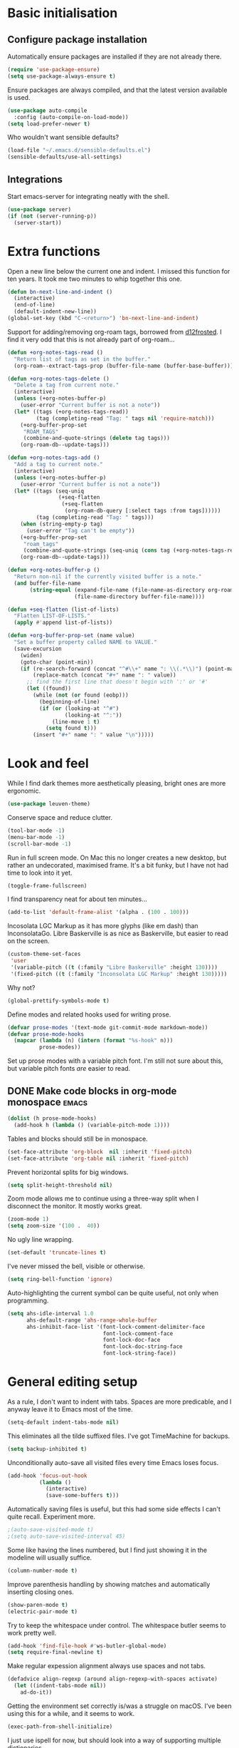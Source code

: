 * Basic initialisation
** Configure package installation

Automatically ensure packages are installed if they are not already
there.

#+begin_src emacs-lisp
(require 'use-package-ensure)
(setq use-package-always-ensure t)
#+end_src

Ensure packages are always compiled, and that the latest version
available is used.

#+begin_src emacs-lisp
(use-package auto-compile
  :config (auto-compile-on-load-mode))
(setq load-prefer-newer t)
#+end_src

Who wouldn't want sensible defaults?

#+begin_src emacs-lisp
(load-file "~/.emacs.d/sensible-defaults.el")
(sensible-defaults/use-all-settings)
#+end_src

** Integrations

Start emacs-server for integrating neatly with the shell.

#+begin_src emacs-lisp
(use-package server)
(if (not (server-running-p))
  (server-start))
#+end_src

* Extra functions

Open a new line below the current one and indent.  I missed this
function for ten years.  It took me two minutes to whip together this
one.

#+begin_src emacs-lisp
(defun bn-next-line-and-indent ()
  (interactive)
  (end-of-line)
  (default-indent-new-line))
(global-set-key (kbd "C-<return>") 'bn-next-line-and-indent)
#+end_src

Support for adding/removing org-roam tags, borrowed from [[https://gist.github.com/d12frosted/4a55f3d072a813159c1d7b31c21bac9a#file-org-roam-tags-el-L21][d12frosted]].
I find it very odd that this is not already part of org-roam...

#+begin_src emacs-lisp
(defun +org-notes-tags-read ()
  "Return list of tags as set in the buffer."
  (org-roam--extract-tags-prop (buffer-file-name (buffer-base-buffer))))

(defun +org-notes-tags-delete ()
  "Delete a tag from current note."
  (interactive)
  (unless (+org-notes-buffer-p)
    (user-error "Current buffer is not a note"))
  (let* ((tags (+org-notes-tags-read))
         (tag (completing-read "Tag: " tags nil 'require-match)))
    (+org-buffer-prop-set
     "ROAM_TAGS"
     (combine-and-quote-strings (delete tag tags)))
    (org-roam-db--update-tags)))

(defun +org-notes-tags-add ()
  "Add a tag to current note."
  (interactive)
  (unless (+org-notes-buffer-p)
    (user-error "Current buffer is not a note"))
  (let* ((tags (seq-uniq
                (+seq-flatten
                 (+seq-flatten
                  (org-roam-db-query [:select tags :from tags])))))
         (tag (completing-read "Tag: " tags)))
    (when (string-empty-p tag)
      (user-error "Tag can't be empty"))
    (+org-buffer-prop-set
     "roam_tags"
     (combine-and-quote-strings (seq-uniq (cons tag (+org-notes-tags-read)))))
    (org-roam-db--update-tags)))

(defun +org-notes-buffer-p ()
  "Return non-nil if the currently visited buffer is a note."
  (and buffer-file-name
       (string-equal (expand-file-name (file-name-as-directory org-roam-directory))
                     (file-name-directory buffer-file-name))))

(defun +seq-flatten (list-of-lists)
  "Flatten LIST-OF-LISTS."
  (apply #'append list-of-lists))

(defun +org-buffer-prop-set (name value)
  "Set a buffer property called NAME to VALUE."
  (save-excursion
    (widen)
    (goto-char (point-min))
    (if (re-search-forward (concat "^#\\+" name ": \\(.*\\)") (point-max) t)
        (replace-match (concat "#+" name ": " value))
      ;; find the first line that doesn't begin with ':' or '#'
      (let ((found))
        (while (not (or found (eobp)))
          (beginning-of-line)
          (if (or (looking-at "^#")
                  (looking-at "^:"))
              (line-move 1 t)
            (setq found t)))
        (insert "#+" name ": " value "\n")))))
#+end_src

* Look and feel

While I find dark themes more aesthetically pleasing, bright ones are
more ergonomic.

#+begin_src emacs-lisp
(use-package leuven-theme)
#+end_src

Conserve space and reduce clutter.

#+begin_src emacs-lisp
(tool-bar-mode -1)
(menu-bar-mode -1)
(scroll-bar-mode -1)
#+end_src

Run in full screen mode.  On Mac this no longer creates a new desktop,
but rather an undecorated, maximised frame.  It's a bit funky, but I
have not had time to look into it yet.

#+begin_src emacs-lisp
(toggle-frame-fullscreen)
#+end_src

I find transparency neat for about ten minutes...

#+begin_src emacs-lisp
(add-to-list 'default-frame-alist '(alpha . (100 . 100)))
#+end_src

Incosolata LGC Markup as it has more glyphs (like em dash) than InconsolataGo.
Libre Baskerville is as nice as Baskerville, but easier to read on the screen.

#+begin_src emacs-lisp
(custom-theme-set-faces
 'user
 '(variable-pitch ((t (:family "Libre Baskerville" :height 130))))
 '(fixed-pitch ((t (:family "Inconsolata LGC Markup" :height 130)))))
#+end_src

Why not?

#+begin_src emacs-lisp
(global-prettify-symbols-mode t)
#+end_src

Define modes and related hooks used for writing prose.

#+begin_src emacs-lisp
(defvar prose-modes '(text-mode git-commit-mode markdown-mode))
(defvar prose-mode-hooks
  (mapcar (lambda (n) (intern (format "%s-hook" n)))
          prose-modes))
#+end_src

Set up prose modes with a variable pitch font.  I'm still not sure about this,
but variable pitch fonts /are/ easier to read.

** DONE Make code blocks in org-mode monospace                        :emacs:
   CLOSED: [2020-10-01 Thu 17:38]
   :LOGBOOK:
   CLOCK: [2020-10-01 Thu 17:20]
   :END:

#+begin_src emacs-lisp
(dolist (h prose-mode-hooks)
  (add-hook h (lambda () (variable-pitch-mode 1))))
#+end_src

Tables and blocks should still be in monospace.

#+begin_src emacs-lisp
(set-face-attribute 'org-block  nil :inherit 'fixed-pitch)
(set-face-attribute 'org-table nil :inherit 'fixed-pitch)
#+end_src

Prevent horizontal splits for big windows.

#+begin_src emacs-lisp
(setq split-height-threshold nil)
#+end_src

Zoom mode allows me to continue using a three-way split when I
disconnect the monitor.  It mostly works great.

#+begin_src emacs-lisp
(zoom-mode 1)
(setq zoom-size '(100 .  40))
#+end_src

No ugly line wrapping.

#+begin_src emacs-lisp
(set-default 'truncate-lines t)
#+end_src

I've never missed the bell, visible or otherwise.

#+begin_src emacs-lisp
(setq ring-bell-function 'ignore)
#+end_src

Auto-highlighting the current symbol can be quite useful, not only
when programming.

#+begin_src emacs-lisp
(setq ahs-idle-interval 1.0
      ahs-default-range 'ahs-range-whole-buffer
      ahs-inhibit-face-list '(font-lock-comment-delimiter-face
                              font-lock-comment-face
                              font-lock-doc-face
                              font-lock-doc-string-face
                              font-lock-string-face))
#+end_src

* General editing setup

As a rule, I don't want to indent with tabs.  Spaces are more
predicable, and I anyway leave it to Emacs most of the time.

#+begin_src emacs-lisp
(setq-default indent-tabs-mode nil)
#+end_src

This eliminates all the tilde suffixed files.  I've got TimeMachine
for backups.

#+begin_src emacs-lisp
(setq backup-inhibited t)
#+end_src

Unconditionally auto-save all visited files every time Emacs loses focus.

#+begin_src emacs-lisp
(add-hook 'focus-out-hook
          (lambda ()
            (interactive)
            (save-some-buffers t)))
#+end_src

Automatically saving files is useful, but this had some side effects I can't
quite recall. Experiment more.

#+begin_src emacs-lisp
;(auto-save-visited-mode t)
;(setq auto-save-visited-interval 45)
#+end_src

Some like having the lines numbered, but I find just showing it in the
modeline will usually suffice.

#+begin_src emacs-lisp
(column-number-mode t)
#+end_src

Improve parenthesis handling by showing matches and automatically
inserting closing ones.

#+begin_src emacs-lisp
(show-paren-mode t)
(electric-pair-mode t)
#+end_src

Try to keep the whitespace under control.  The whitespace butler seems
to work pretty well.

#+begin_src emacs-lisp
(add-hook 'find-file-hook #'ws-butler-global-mode)
(setq require-final-newline t)
#+end_src

Make regular expession alignment always use spaces and not tabs.

#+begin_src emacs-lisp
(defadvice align-regexp (around align-regexp-with-spaces activate)
  (let ((indent-tabs-mode nil))
    ad-do-it))
#+end_src

Getting the environment set correctly is/was a struggle on macOS.
I've been using this for a while, and it seems to work.

#+begin_src emacs-lisp
(exec-path-from-shell-initialize)
#+end_src

I just use ispell for now, but should look into a way of supporting
multiple dictionaries.

#+begin_src emacs-lisp
(setq ispell-program-name "/usr/local/bin/ispell")
#+end_src

* Programming language support

** Go

This sets up Go mode with some basic support.  The jump to definition
support is extremely limited, unfortunately.

#+begin_src emacs-lisp
(use-package go-mode
  :bind (("M-." . godef-jump))
  :hook (before-save . gofmt-before-save)
  :init
  (exec-path-from-shell-copy-env "GOPATH")
  (setq tab-width 4
        go-eldoc-gocode "/Users/bn/go/bin/gocode")
  :config
  (auto-highlight-symbol-mode 1)
  (electric-pair-local-mode 1)
  (subword-mode 1)
  (yas-minor-mode 1))
(use-package go-eldoc
  :config
  (go-eldoc-setup))
(use-package go-add-tags)
(use-package go-fill-struct)
(use-package go-playground)
#+end_src

** TODO Add customisation for elisp-mode
*** TODO paredit-mode
*** TODO rainbow-delimiters
*** TODO eldoc-mode

** Haskell

#+begin_src emacs-lisp
(use-package haskell-mode)

(add-hook 'haskell-mode-hook
          (lambda ()
            (subword-mode 1)
            (electric-pair-local-mode 1)
            (haskell-doc-mode 1)))
#+end_src

** Rust

#+begin_src emacs-lisp
(use-package rust-mode)

(setq racer-cmd "~/bin/racer"
      racer-rust-src-path "~/src/thirdparty/rust/src"
      company-tooltip-align-annotations t)

(add-hook 'rust-mode-hook
          (lambda ()
            (cargo-minor-mode 1)
            (electric-pair-local-mode 1)
            (racer-mode 1)))

(add-hook 'racer-mode-hook
          (lambda ()
            (eldoc-mode 1)
            (company-mode 1)))
#+end_src

** Markdown

#+begin_src emacs-lisp
(setq markdown-open-command "~/bin/mark")

(add-hook 'markdown-mode-hook
          (lambda ()
            (visual-line-mode 1)))
#+end_src

** Bazel

#+begin_src emacs-lisp
(add-to-list 'auto-mode-alist '("BUILD\\'" . bazel-mode))
#+end_src

* Helm

#+begin_src emacs-lisp
(require 'helm-config)

(helm-mode t)

(global-set-key (kbd "M-x") 'helm-M-x)
(global-set-key (kbd "C-x r b") 'helm-filtered-bookmarks)
(global-set-key (kbd "C-x C-f") 'helm-find-files)
(global-set-key (kbd "C-x 4 f") 'find-file-other-window)
#+end_src

* General key bindings

On Mac, map the command key to meta and keep the normal behaviour of
option.

#+begin_src emacs-lisp
(setq mac-command-modifier 'meta
      mac-option-modifier nil)
#+end_src

I picked up C-TAB switcing from Eclipse way back.  The reverse one is
perhaps overdoing it since I usually have no more than three buffers.

#+begin_src emacs-lisp
(defun other-window-back ()
  (interactive)
  (other-window -1))

(global-set-key (kbd "C-<tab>")   'other-window)
(global-set-key (kbd "C-S-<tab>") 'other-window-back)
#+end_src

Bind a few useful functions.

#+begin_src emacs-lisp
(global-set-key (kbd "C-x \\")	    'align-regexp)
(global-set-key (kbd "C-x C-<SPC>") 'just-one-space)
#+end_src

Some stuff I missed after making an attempt at TextMate a while back.

#+begin_src emacs-lisp
(global-move-dup-mode t)
(global-set-key (kbd "C-x C-d") 'md-duplicate-down)
(global-unset-key (kbd "C-M-<up>"))
(global-unset-key (kbd "C-M-<down>"))
#+end_src

This allows quickly jumping to words in a buffer.  Awsum!

#+begin_src emacs-lisp
(global-set-key (kbd "C-M-j") 'ace-jump-mode)
#+end_src

I still consider this a bit of an experiment...

#+begin_src emacs-lisp
(global-set-key (kbd "C-?") 'help-command)
; Find another key for this.
;(global-set-key (kbd "M-?") 'mark-paragraph)
(global-set-key (kbd "C-h") 'delete-backward-char)
(global-set-key (kbd "M-h") 'backward-kill-word)
#+end_src

This is a neat way of adding stuff around other stuff, that I tend to
forget to use.  A candidate for removal.

#+begin_src emacs-lisp
(global-set-key (kbd "M-9")  'corral-parentheses-backward)
(global-set-key (kbd "M-0")  'corral-parentheses-forward)
(global-set-key (kbd "M-[")  'corral-brackets-backward)
(global-set-key (kbd "M-]")  'corral-brackets-forward)
(global-set-key (kbd "M-{")  'corral-braces-backward)
(global-set-key (kbd "M-}")  'corral-braces-forward)
(global-set-key (kbd "M-\"") 'corral-double-quotes-backward)
#+end_src

The ability  to move to the next/prev occurence of the current symbol
is something I missed after using IntelliJ for a while.

#+begin_src emacs-lisp
(load-library "auto-highlight-symbol")
(define-key auto-highlight-symbol-mode-map (kbd "M-p") 'ahs-backward)
(define-key auto-highlight-symbol-mode-map (kbd "M-n") 'ahs-forward)
#+end_src

Interactive regular expressions because I find it tricky to remember
the Emacs syntax for these.

#+begin_src emacs-lisp
(define-key global-map (kbd "C-c r") 'vr/replace)
(define-key global-map (kbd "C-c q") 'vr/query-replace)
#+end_src

I tend to think snippets are kind of silly (why would you keep typing
the same thing?), but with Go it becomes useful...

#+begin_src emacs-lisp
(global-set-key (kbd "C-c y") 'helm-yas-complete)
#+end_src

* Org mode

Load the mode and clean up some keybindings that gets in the way.
Also switch on auto-fill-mode for better prose.

#+begin_src emacs-lisp
(use-package org
  :ensure org-plus-contrib
  :bind (:map org-mode-map
          ("C-<tab>" . nil)
          ("M-h" . nil)
          ("M-S-<up>" . 'org-move-subtree-up)
          ("M-S-<down>" . 'org-move-subtree-down))
  :init
  (add-hook 'org-mode-hook #'auto-fill-mode 1)
  :config
  (setq org-edit-src-content-indentation 0
        org-tag-alist '(
                        ("integrators" . ?i)
                        ("emacs" . ?e)
                        ("mdg" . ?m)
                        ("read" . ?r)
                        ("@office" . ?O)
                        ("@jessica" . ?J))))
#+end_src

Maybe everything should always auto-save all the time..?

#+begin_src emacs-lisp
; Temporarily disable due to annoying whitespace-at-end-of-file-removal
;(add-hook 'auto-save-hook 'org-save-all-org-buffers)
#+end_src

** Support functions

#+begin_src emacs-lisp
(defun o-file (n)
  (format "%s/%s.org" org-directory n))
#+end_src

** Some basic settings.


I use org-mode in three ways: For GTD task management, for roam style
notes, and for very project specific notes.  The latter is scattered
in various contexts, while GTD and roam has their own directories, the
former being the default org directory.

#+begin_src emacs-lisp
(setq org-directory "~/Repository/GTD"
      org-default-notes-file (o-file "inbox")
      org-agenda-restore-windows-after-quit t
      org-agenda-window-setup 'current-window
      org-log-done t)

(setq org-todo-keywords '((sequence "TODO(t)" "WAITING(w)" "|" "DONE(d)" "CANCELLED(c)")))
#+end_src

** Key bindings

#+begin_src emacs-lisp
(global-set-key (kbd "C-c a") 'org-agenda)
(global-set-key (kbd "C-c l") 'org-store-link)
(global-set-key (kbd "C-c c") 'org-capture)
(global-set-key (kbd "C-c b") 'org-switchb)
#+end_src

** Agenda setup

#+begin_src emacs-lisp
(setq org-agenda-files
      '("~/Repository/GTD"
        "~/Repository/Roam"
        "~/.emacs.d/config.org"))

(setq org-agenda-custom-commands
      '(("r" "Review"
         ((agenda)
          (stuck "")
          (tags-todo "@office")
          (tags-todo "@reading")
          (tags-todo "@home")
          (tags-todo "@project")))
        ("D" "Daily action list"
         ((agenda "" ((org-agenda-ndays 1)
                      (org-agenda-sorting-strategy
                       (quote ((agenda time-up priority-down tag-up) )))
                      (org-deadline-warning-days 0)))))))
#+end_src

** Capture and refile

Capture templates.  So far I've mostly only used TODO and sometimes
Diary.  Consider starting to use the remaining ones, or remove them.

#+begin_src emacs-lisp
(setq org-capture-templates
      `(("t" "TODO" entry (file+headline org-default-notes-file "Tasks")
         "* TODO %i%?")
        ("T" "Tickler" entry (file+headline ,(o-file "tickler") "Tickler")
         "* TODO %i%? \n %U")
        ("n" "Note" entry (file org-default-notes-file)
         "* %? :NOTE:\n%U\n%a\n" :clock-in t :clock-resume t)
        ("d" "Diary" entry (file+datetree ,(o-file "diary"))
         "* %?\n%U\n" :clock-in t :clock-resume t)
        ("m" "Meeting" entry (file org-default-notes-file)
         "* MEETING on %? :MEETING:\n%U" :clock-in t :clock-resume t)
        ("c" "Contacts" entry (file "~/Repository/People/Contacts.org")
         "* %(org-contacts-template-name)
          :PROPERTIES:
          :EMAIL: %(org-contacts-template-email)
          :PHONE:
          :END:")))
#+end_src

I mostly only use ~gtd~ but that does not necessarily mean the others
are useless, just unused.  Hmm.

#+begin_src emacs-lisp
(setq org-refile-targets `((,(o-file "gtd") :maxlevel . 3)
                           (,(o-file "someday") :level . 1)
                           (,(o-file "tickler") :maxlevel . 2)
                           (,(o-file "meetings") :level . 1)))
#+end_src

** Roam

 Let's try to use the new Repository structure for org-roam.  An
 alternative would have been to store it as a Context, but it's
 probably more of a cross context thing.

 #+begin_src emacs-lisp
 (setq org-roam-directory "~/Repository/Roam")
 #+end_src

 Start org

 #+begin_src emacs-lisp
(use-package org-roam
     :ensure t
     :bind (("C-c n f" . org-roam-find-file)
            :map org-roam-mode-map
             (("C-c n l" . org-roam)
              ("C-c n g" . org-roam-graph)
              ("C-c n t a" . +org-notes-tags-add)
              ("C-c n t d" . +org-notes-tags-delete))
            :map org-mode-map
              (("C-c n i" . org-roam-insert)
               ("C-c n I" . org-roam-insert-immediate)))
     :hook (after-init . org-roam-mode)
     :init (make-directory org-roam-directory t))
 #+end_src

 Also set up org-journal with org-roam for fleeting notes, i.e. notes
 that are not connected to a particular project.

 #+begin_src emacs-lisp
(use-package org-journal
   :bind
   ("C-c n j" . org-journal-new-entry)
   :custom
   (org-journal-date-prefix "#+title: ")
   (org-journal-file-format "%Y-%m-%d.org")
   (org-journal-dir org-roam-directory)
   (org-journal-date-format "%A, %d %B %Y"))
 #+end_src

* Magit mode

I need C-<tab> for changing buffers.

#+begin_src emacs-lisp
(use-package magit
  :bind (("C-x g" . magit)
         :map magit-mode-map
         ("C-<tab>" . nil)))
#+end_src
